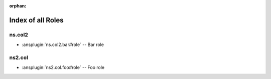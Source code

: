 :orphan:

.. meta::
  :antsibull-docs: <ANTSIBULL_DOCS_VERSION>

.. _list_of_role_plugins:

Index of all Roles
==================

ns.col2
-------

* :ansplugin:`ns.col2.bar#role` -- Bar role

ns2.col
-------

* :ansplugin:`ns2.col.foo#role` -- Foo role
